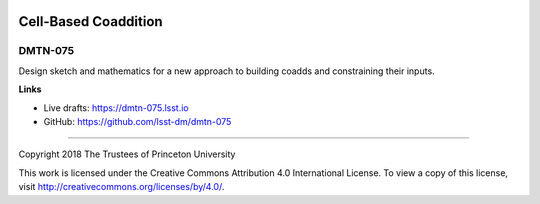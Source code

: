 .. image:: https://img.shields.io/badge/dmtn--075-lsst.io-brightgreen.svg
   :target: https://dmtn-075.lsst.io
.. image:: https://travis-ci.org/lsst-dm/dmtn-075.svg
   :target: https://travis-ci.org/lsst-dm/dmtn-075

#####################
Cell-Based Coaddition
#####################

DMTN-075
--------

Design sketch and mathematics for a new approach to building coadds and constraining their inputs.

**Links**


- Live drafts: https://dmtn-075.lsst.io
- GitHub: https://github.com/lsst-dm/dmtn-075

****

Copyright 2018 The Trustees of Princeton University


This work is licensed under the Creative Commons Attribution 4.0 International License. To view a copy of this license, visit http://creativecommons.org/licenses/by/4.0/.

